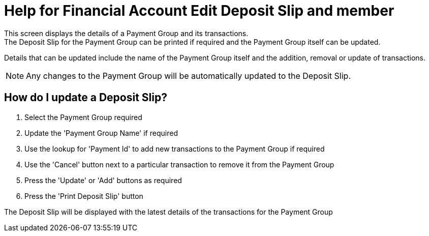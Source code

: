////
Licensed to the Apache Software Foundation (ASF) under one
or more contributor license agreements.  See the NOTICE file
distributed with this work for additional information
regarding copyright ownership.  The ASF licenses this file
to you under the Apache License, Version 2.0 (the
"License"); you may not use this file except in compliance
with the License.  You may obtain a copy of the License at

http://www.apache.org/licenses/LICENSE-2.0

Unless required by applicable law or agreed to in writing,
software distributed under the License is distributed on an
"AS IS" BASIS, WITHOUT WARRANTIES OR CONDITIONS OF ANY
KIND, either express or implied.  See the License for the
specific language governing permissions and limitations
under the License.
////
= Help for Financial Account Edit Deposit Slip and member
This screen displays the details of a Payment Group and its transactions.
The Deposit Slip for the Payment Group can be printed if required and the Payment Group itself can be updated.

Details that can be updated include the name of the Payment Group itself and the addition, removal or update of transactions.

NOTE: Any changes to the Payment Group will be automatically updated to the Deposit Slip.

== How do I update a Deposit Slip?
. Select the Payment Group required
. Update the 'Payment Group Name' if required
. Use the lookup for 'Payment Id' to add new transactions to the Payment Group if required
. Use the 'Cancel' button next to a particular transaction to remove it from the Payment Group
. Press the 'Update' or 'Add' buttons as required
. Press the 'Print Deposit Slip' button

The Deposit Slip will be displayed with the latest details of the transactions for the Payment Group